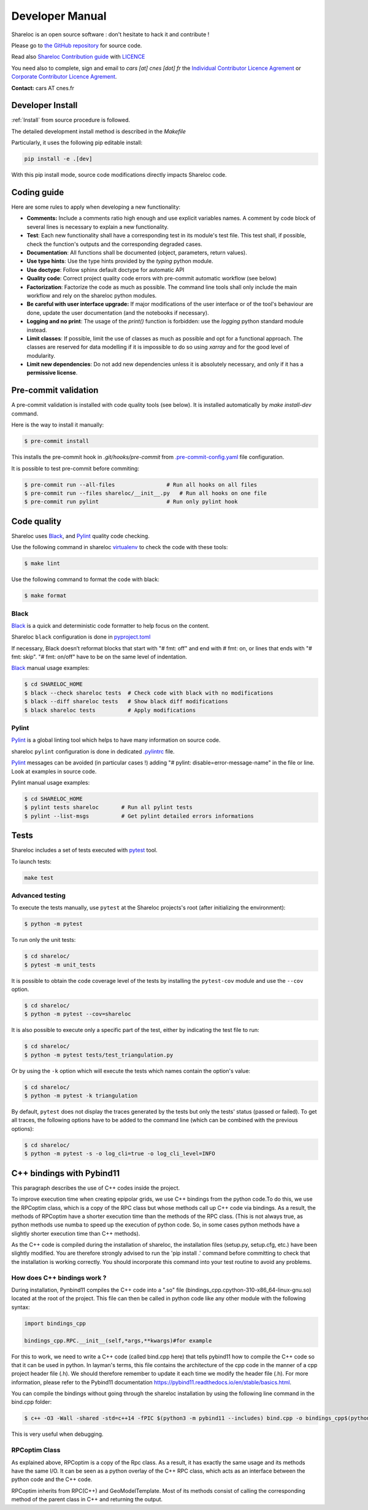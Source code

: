 .. _developer:

================
Developer Manual
================

Shareloc is an open source software : don't hesitate to hack it and contribute !

Please go to `the GitHub repository`_  for source code.


Read also `Shareloc Contribution guide`_ with `LICENCE <https://raw.githubusercontent.com/CNES/shareloc/master/LICENSE>`_ 

You need also to complete, sign and email to *cars [at]
cnes [dot] fr* the  `Individual Contributor Licence Agrement <https://github.com/CNES/shareloc/tree/master/docs/source/CLA/ICLA-Shareloc.doc>`_ or 
`Corporate Contributor Licence Agrement <https://github.com/CNES/shareloc/tree/master/docs/source/CLA/CCLA-Shareloc.doc>`_.


**Contact:** cars AT cnes.fr

Developer Install
=================
:ref:`Install` from source procedure is followed.

The detailed development install method is described in the `Makefile`

Particularly, it uses the following pip editable install:

.. code-block:: console

    pip install -e .[dev]

With this pip install mode, source code modifications directly impacts Shareloc code.

Coding guide
============

Here are some rules to apply when developing a new functionality:

* **Comments:** Include a comments ratio high enough and use explicit variables names. A comment by code block of several lines is necessary to explain a new functionality.
* **Test**: Each new functionality shall have a corresponding test in its module's test file. This test shall, if possible, check the function's outputs and the corresponding degraded cases.
* **Documentation**: All functions shall be documented (object, parameters, return values).
* **Use type hints**: Use the type hints provided by the `typing` python module.
* **Use doctype**: Follow sphinx default doctype for automatic API
* **Quality code**: Correct project quality code errors with pre-commit automatic workflow (see below)
* **Factorization**: Factorize the code as much as possible. The command line tools shall only include the main workflow and rely on the shareloc python modules.
* **Be careful with user interface upgrade:** If major modifications of the user interface or of the tool's behaviour are done, update the user documentation (and the notebooks if necessary).
* **Logging and no print**: The usage of the `print()` function is forbidden: use the `logging` python standard module instead.
* **Limit classes**: If possible, limit the use of classes as much as possible and opt for a functional approach. The classes are reserved for data modelling if it is impossible to do so using `xarray` and for the good level of modularity.
* **Limit new dependencies**: Do not add new dependencies unless it is absolutely necessary, and only if it has a **permissive license**.

Pre-commit validation
=====================

A pre-commit validation is installed with code quality tools (see below).
It is installed automatically by `make install-dev` command.

Here is the way to install it manually:

.. code-block:: console

  $ pre-commit install

This installs the pre-commit hook in `.git/hooks/pre-commit`  from `.pre-commit-config.yaml <https://raw.githubusercontent.com/CNES/shareloc/master/.pre-commit-config.yaml>`_ file configuration.

It is possible to test pre-commit before commiting:

.. code-block:: console

  $ pre-commit run --all-files                # Run all hooks on all files
  $ pre-commit run --files shareloc/__init__.py   # Run all hooks on one file
  $ pre-commit run pylint                     # Run only pylint hook


Code quality
=============
Shareloc uses `Black`_,  and `Pylint`_ quality code checking.

Use the following command in shareloc `virtualenv`_ to check the code with these tools:

.. code-block:: console

    $ make lint

Use the following command to format the code with black:

.. code-block:: console

    $ make format

Black
-----
`Black`_ is a quick and deterministic code formatter to help focus on the content.

Shareloc ``black`` configuration is done in `pyproject.toml`_

If necessary, Black doesn’t reformat blocks that start with "# fmt: off" and end with # fmt: on, or lines that ends with "# fmt: skip". "# fmt: on/off" have to be on the same level of indentation.

`Black`_ manual usage examples:

.. code-block:: console

    $ cd SHARELOC_HOME
    $ black --check shareloc tests  # Check code with black with no modifications
    $ black --diff shareloc tests   # Show black diff modifications
    $ black shareloc tests          # Apply modifications

Pylint
------
`Pylint`_ is a global linting tool which helps to have many information on source code.

shareloc ``pylint`` configuration is done in dedicated `.pylintrc <http://https://raw.githubusercontent.com/CNES/shareloc/master/.pylintrc>`_ file.

`Pylint`_ messages can be avoided (in particular cases !) adding "# pylint: disable=error-message-name" in the file or line.
Look at examples in source code.

Pylint manual usage examples:

.. code-block:: console

  $ cd SHARELOC_HOME
  $ pylint tests shareloc       # Run all pylint tests
  $ pylint --list-msgs          # Get pylint detailed errors informations


Tests
======

Shareloc includes a set of tests executed with `pytest <https://docs.pytest.org/>`_ tool.

To launch tests:

.. code-block:: console

    make test

Advanced testing
----------------

To execute the tests manually, use ``pytest`` at the Shareloc projects's root (after initializing the environment):

.. code-block:: console

    $ python -m pytest

To run only the unit tests:

.. code-block:: console

    $ cd shareloc/
    $ pytest -m unit_tests



It is possible to obtain the code coverage level of the tests by installing the ``pytest-cov`` module and use the ``--cov`` option.

.. code-block:: console

    $ cd shareloc/
    $ python -m pytest --cov=shareloc

It is also possible to execute only a specific part of the test, either by indicating the test file to run:

.. code-block:: console

    $ cd shareloc/
    $ python -m pytest tests/test_triangulation.py

Or by using the ``-k`` option which will execute the tests which names contain the option's value:

.. code-block:: console

    $ cd shareloc/
    $ python -m pytest -k triangulation

By default, ``pytest`` does not display the traces generated by the tests but only the tests' status (passed or failed). To get all traces, the following options have to be added to the command line (which can be combined with the previous options):

.. code-block:: console

    $ cd shareloc/
    $ python -m pytest -s -o log_cli=true -o log_cli_level=INFO


.. _`the GitHub repository`: https://github.com/CNES/shareloc
.. _`Shareloc Contribution guide`: https://raw.githubusercontent.com/CNES/shareloc/master/CONTRIBUTING.md
.. _`virtualenv`: https://virtualenv.pypa.io/
.. _`Black`: https://black.readthedocs.io/
.. _`Pylint`: http://pylint.pycqa.org/
.. _`pyproject.toml`: https://raw.githubusercontent.com/CNES/shareloc/master/pyproject.toml


C++ bindings with Pybind11
===========================

This paragraph describes the use of C++ codes inside the project.

To improve execution time when creating epipolar grids, we use C++ bindings from the python code.To do this, we use the RPCoptim class, which is a copy of the RPC class but whose methods call up C++ code via bindings. As a result, the methods of RPCoptim have a shorter execution time than the methods of the RPC class. (This is not always true, as python methods use numba to speed up the execution of python code. So, in some cases python methods have a slightly shorter execution time than C++ methods).

As the C++ code is compiled during the installation of shareloc, the installation files (setup.py, setup.cfg, etc.) have been slightly modified. You are therefore strongly advised to run the 'pip install .' command before committing to check that the installation is working correctly. You should incorporate this command into your test routine to avoid any problems.

How does C++ bindings work ?
----------------------------

During installation, Pynbind11 compiles the C++ code into a ".so" file (bindings_cpp.cpython-310-x86_64-linux-gnu.so) located at the root of the project. This file can then be called in python code like any other module with the following syntax:

.. code-block:: bash
    
    import bindings_cpp

    bindings_cpp.RPC.__init__(self,*args,**kwargs)#for example

For this to work, we need to write a C++ code (called bind.cpp here) that tells pybind11 how to compile the C++ code so that it can be used in python. In layman's terms, this file contains the architecture of the cpp code in the manner of a cpp project header file (.h). We should therefore remember to update it each time we modify the header file (.h). For more information, please refer to the Pybind11 documentation https://pybind11.readthedocs.io/en/stable/basics.html.

You can compile the bindings without going through the shareloc installation by using the following line command in the bind.cpp folder:

.. code-block:: console

    $ c++ -O3 -Wall -shared -std=c++14 -fPIC $(python3 -m pybind11 --includes) bind.cpp -o bindings_cpp$(python3-config --extension-suffix)
    
This is very useful when debugging.


RPCoptim Class
--------------

As explained above, RPCoptim is a copy of the Rpc class. As a result, it has exactly the same usage and its methods have the same I/O. It can be seen as a python overlay of the C++ RPC class, which acts as an interface between the python code and the C++ code.

RPCoptim inherits from RPC(C++) and GeoModelTemplate. Most of its methods consist of calling the corresponding method of the parent class in C++ and returning the output.
